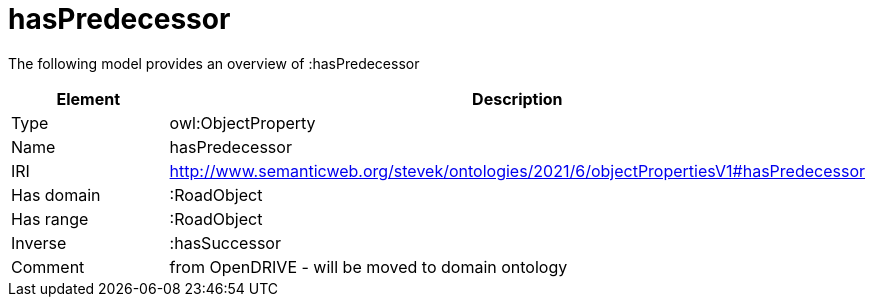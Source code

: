 // This file was created automatically by title Untitled No version .
// DO NOT EDIT!

= hasPredecessor

//Include information from owl files

The following model provides an overview of :hasPredecessor

|===
|Element |Description

|Type
|owl:ObjectProperty

|Name
|hasPredecessor

|IRI
|http://www.semanticweb.org/stevek/ontologies/2021/6/objectPropertiesV1#hasPredecessor

|Has domain
|:RoadObject

|Has range
|:RoadObject

|Inverse
|:hasSuccessor

|Comment
|from OpenDRIVE - will be moved to domain ontology

|===